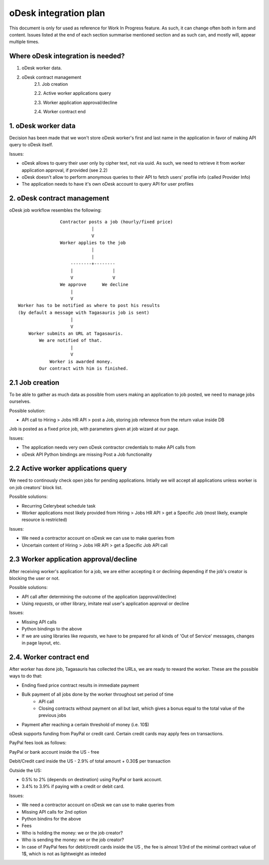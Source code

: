 ======================
oDesk integration plan
======================
This document is only for used as reference for Work In Progress feature.
As such, it can change often both in form and content.
Issues listed at the end of each section summarise mentioned section and as such
can, and mostly will, appear multiple times.

Where oDesk integration is needed?
==================================
1. oDesk worker data.
2. oDesk contract management
    2.1. Job creation

    2.2. Active worker applications query

    2.3. Worker application approval/decline

    2.4. Worker contract end


1. oDesk worker data
====================

Decision has been made that we won't store oDesk worker's first and last name
in the application in favor of making API query to oDesk itself.

Issues:

- oDesk allows to query their user only by cipher text, not via uuid. As such,
  we need to retrieve it from worker application approval, if provided (see 2.2)
- oDesk doesn't allow to perform anonymous queries to their API to fetch users'
  profile info (called Provider Info)
- The application needs to have it's own oDesk account to query API for user
  profiles

2. oDesk contract management
============================

oDesk job workflow resembles the following:
::

                    Contractor posts a job (hourly/fixed price)
                                |
                                V
                    Worker applies to the job
                                |
                                |
                        --------+--------
                        |               |
                        V               V
                    We approve      We decline
                        |
                        V
    Worker has to be notified as where to post his results
    (by default a message with Tagasauris job is sent)
                        |
                        V
        Worker submits an URL at Tagasauris.
            We are notified of that.
                        |
                        V
                Worker is awarded money.
            Our contract with him is finished.

2.1 Job creation
================

To be able to gather as much data as possible from users making an application
to job posted, we need to manage jobs ourselves.

Possible solution:

- API call to Hiring > Jobs HR API > post a Job, storing job reference from
  the return value inside DB

Job is posted as a fixed price job, with parameters given at job wizard at our
page.

Issues:

- The application needs very own oDesk contractor credentials to make API calls
  from
- oDesk API Python bindings are missing Post a Job functionality

2.2 Active worker applications query
====================================

We need to continously check open jobs for pending applications. Intially we will
accept all applications unless worker is on job creators' block list.

Possible solutions:

- Recurring Celerybeat schedule task
- Worker applications most likely provided from Hiring > Jobs HR API > get a Specific
  Job (most likely, example resource is restricted)

Issues:

- We need a contractor account on oDesk we can use to make queries from
- Uncertain content of Hiring > Jobs HR API > get a Specific Job API call

2.3 Worker application approval/decline
=======================================

After receiving worker's application for a job, we are either accepting it or
declining depending if the job's creator is blocking the user or not.

Possible solutions:

- API call after determining the outcome of the application (approval/decline)
- Using `requests`, or other library, imitate real user's application approval
  or decline

Issues:

- Missing API calls
- Python bindings to the above
- If we are using libraries like `requests`, we have to be prepared for all kinds
  of 'Out of Service' messages, changes in page layout, etc.

2.4. Worker contract end
========================

After worker has done job, Tagasauris has collected the URLs, we are ready to
reward the worker. These are the possible ways to do that:

- Ending fixed price contract results in immediate payment
- Bulk payment of all jobs done by the worker throughout set period of time
    - API call
    - Closing contracts without payment on all but last, which gives a bonus
      equal to the total value of the previous jobs
- Payment after reaching a certain threshold of money (i.e. 10$)

oDesk supports funding from PayPal or credit card.
Certain credit cards may apply fees on transactions.

PayPal fees look as follows:

PayPal or bank account inside the US - free

Debit/Credit card inside the US - 2.9% of total amount + 0.30$ per transaction

Outside the US:

- 0.5% to 2% (depends on destination) using PayPal or bank account.
- 3.4% to 3.9% if paying with a credit or debit card.

Issues:

- We need a contractor account on oDesk we can use to make queries from
- Missing API calls for 2nd option
- Python bindins for the above
- Fees
- Who is holding the money: we or the job creator?
- Who is sending the money: we or the job creator?
- In case of PayPal fees for debit/credit cards inside the US , the fee is almost
  1/3rd of the minimal contract value of 1$, which is not as lightweight as
  inteded